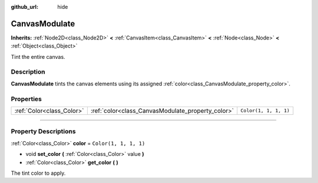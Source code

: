 :github_url: hide

.. DO NOT EDIT THIS FILE!!!
.. Generated automatically from Godot engine sources.
.. Generator: https://github.com/godotengine/godot/tree/4.0/doc/tools/make_rst.py.
.. XML source: https://github.com/godotengine/godot/tree/4.0/doc/classes/CanvasModulate.xml.

.. _class_CanvasModulate:

CanvasModulate
==============

**Inherits:** :ref:`Node2D<class_Node2D>` **<** :ref:`CanvasItem<class_CanvasItem>` **<** :ref:`Node<class_Node>` **<** :ref:`Object<class_Object>`

Tint the entire canvas.

.. rst-class:: classref-introduction-group

Description
-----------

**CanvasModulate** tints the canvas elements using its assigned :ref:`color<class_CanvasModulate_property_color>`.

.. rst-class:: classref-reftable-group

Properties
----------

.. table::
   :widths: auto

   +---------------------------+---------------------------------------------------+-----------------------+
   | :ref:`Color<class_Color>` | :ref:`color<class_CanvasModulate_property_color>` | ``Color(1, 1, 1, 1)`` |
   +---------------------------+---------------------------------------------------+-----------------------+

.. rst-class:: classref-section-separator

----

.. rst-class:: classref-descriptions-group

Property Descriptions
---------------------

.. _class_CanvasModulate_property_color:

.. rst-class:: classref-property

:ref:`Color<class_Color>` **color** = ``Color(1, 1, 1, 1)``

.. rst-class:: classref-property-setget

- void **set_color** **(** :ref:`Color<class_Color>` value **)**
- :ref:`Color<class_Color>` **get_color** **(** **)**

The tint color to apply.

.. |virtual| replace:: :abbr:`virtual (This method should typically be overridden by the user to have any effect.)`
.. |const| replace:: :abbr:`const (This method has no side effects. It doesn't modify any of the instance's member variables.)`
.. |vararg| replace:: :abbr:`vararg (This method accepts any number of arguments after the ones described here.)`
.. |constructor| replace:: :abbr:`constructor (This method is used to construct a type.)`
.. |static| replace:: :abbr:`static (This method doesn't need an instance to be called, so it can be called directly using the class name.)`
.. |operator| replace:: :abbr:`operator (This method describes a valid operator to use with this type as left-hand operand.)`
